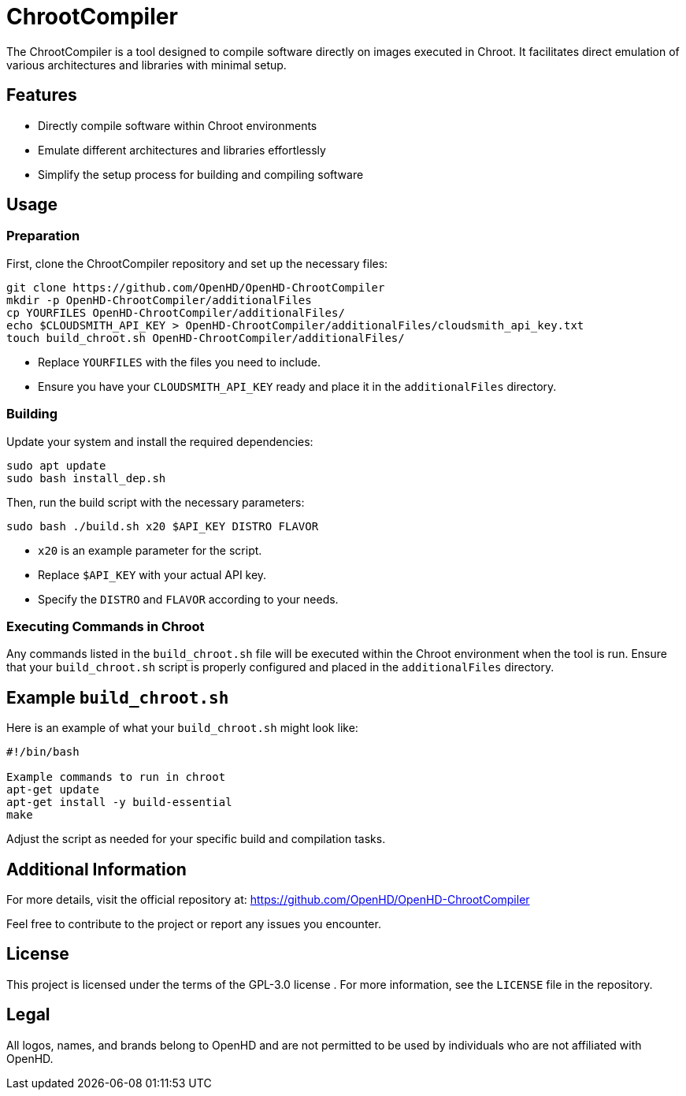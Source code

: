 = ChrootCompiler

The ChrootCompiler is a tool designed to compile software directly on images executed in Chroot. It facilitates direct emulation of various architectures and libraries with minimal setup.

== Features

- Directly compile software within Chroot environments
- Emulate different architectures and libraries effortlessly
- Simplify the setup process for building and compiling software

== Usage

=== Preparation

First, clone the ChrootCompiler repository and set up the necessary files:

[source,bash]
----
git clone https://github.com/OpenHD/OpenHD-ChrootCompiler
mkdir -p OpenHD-ChrootCompiler/additionalFiles
cp YOURFILES OpenHD-ChrootCompiler/additionalFiles/
echo $CLOUDSMITH_API_KEY > OpenHD-ChrootCompiler/additionalFiles/cloudsmith_api_key.txt
touch build_chroot.sh OpenHD-ChrootCompiler/additionalFiles/
----

- Replace `YOURFILES` with the files you need to include.
- Ensure you have your `CLOUDSMITH_API_KEY` ready and place it in the `additionalFiles` directory.

=== Building

Update your system and install the required dependencies:

[source,bash]
----
sudo apt update
sudo bash install_dep.sh
----

Then, run the build script with the necessary parameters:

[source,bash]
----
sudo bash ./build.sh x20 $API_KEY DISTRO FLAVOR
----

- `x20` is an example parameter for the script.
- Replace `$API_KEY` with your actual API key.
- Specify the `DISTRO` and `FLAVOR` according to your needs.

=== Executing Commands in Chroot

Any commands listed in the `build_chroot.sh` file will be executed within the Chroot environment when the tool is run. Ensure that your `build_chroot.sh` script is properly configured and placed in the `additionalFiles` directory.

== Example `build_chroot.sh`

Here is an example of what your `build_chroot.sh` might look like:

[source,bash]
----
#!/bin/bash

Example commands to run in chroot
apt-get update
apt-get install -y build-essential
make
----

Adjust the script as needed for your specific build and compilation tasks.

== Additional Information

For more details, visit the official repository at:
https://github.com/OpenHD/OpenHD-ChrootCompiler

Feel free to contribute to the project or report any issues you encounter.

== License

This project is licensed under the terms of the GPL-3.0 license . For more information, see the `LICENSE` file in the repository.

== Legal

All logos, names, and brands belong to OpenHD and are not permitted to be used by individuals who are not affiliated with OpenHD.